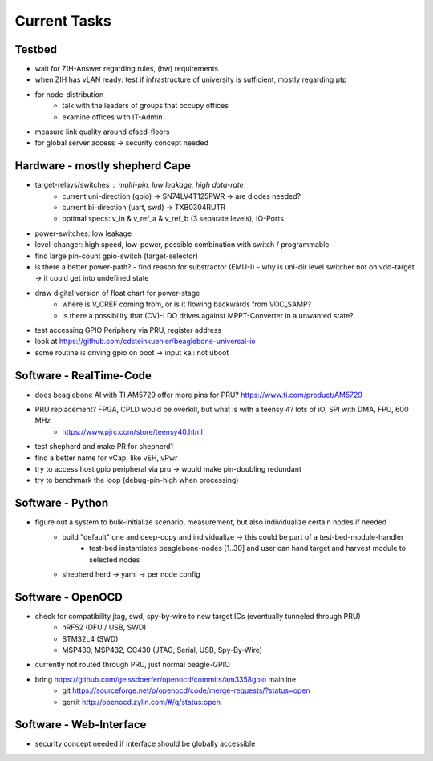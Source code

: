Current Tasks
=============

Testbed
-------

- wait for ZIH-Answer regarding rules, (hw) requirements
- when ZIH has vLAN ready: test if infrastructure of university is sufficient, mostly regarding ptp
- for node-distribution
    - talk with the leaders of groups that occupy offices
    - examine offices with IT-Admin
- measure link quality around cfaed-floors
- for global server access -> security concept needed

Hardware - mostly shepherd Cape
-------------------------------

- target-relays/switches : multi-pin, low leakage, high data-rate
    - current uni-direction (gpio) -> SN74LV4T125PWR -> are diodes needed?
    - current bi-direction (uart, swd) -> TXB0304RUTR
    - optimal specs: v_in & v_ref_a & v_ref_b (3 separate levels), IO-Ports
- power-switches: low leakage
- level-changer: high speed, low-power, possible combination with switch / programmable
- find large pin-count gpio-switch (target-selector)
- is there a better power-path?
  - find reason for substractor (EMU-I)
  - why is uni-dir level switcher not on vdd-target -> it could get into undefined state
- draw digital version of float chart for power-stage
   - where is V_CREF coming from, or is it flowing backwards from VOC_SAMP?
   - is there a possibility that (CV)-LDO drives against MPPT-Converter in a unwanted state?
- test accessing GPIO Periphery via PRU, register address
- look at https://github.com/cdsteinkuehler/beaglebone-universal-io
- some routine is driving gpio on boot -> input kai: not uboot

Software - RealTime-Code
------------------------

- does beaglebone AI with TI AM5729 offer more pins for PRU? https://www.ti.com/product/AM5729
- PRU replacement? FPGA, CPLD would be overkill, but what is with a teensy 4? lots of iO, SPI with DMA, FPU, 600 MHz
    - https://www.pjrc.com/store/teensy40.html
- test shepherd and make PR for shepherd1
- find a better name for vCap, like vEH, vPwr
- try to access host gpio peripheral via pru -> would make pin-doubling redundant
- try to benchmark the loop (debug-pin-high when processing)

Software - Python
-----------------

- figure out a system to bulk-initialize scenario, measurement, but also individualize certain nodes if needed
   - build "default" one and deep-copy and individualize -> this could be part of a test-bed-module-handler
      - test-bed instantiates beaglebone-nodes [1..30] and user can hand target and harvest module to selected nodes
   - shepherd herd -> yaml -> per node config

Software - OpenOCD
------------------

- check for compatibility jtag, swd, spy-by-wire to new target ICs (eventually tunneled through PRU)
   - nRF52 (DFU / USB, SWD)
   - STM32L4 (SWD)
   - MSP430, MSP432, CC430 (JTAG, Serial, USB, Spy-By-Wire)
- currently not routed through PRU, just normal beagle-GPIO
- bring https://github.com/geissdoerfer/openocd/commits/am3358gpio mainline
    - git https://sourceforge.net/p/openocd/code/merge-requests/?status=open
    - gerrit http://openocd.zylin.com/#/q/status:open


Software - Web-Interface
------------------------

- security concept needed if interface should be globally accessible
